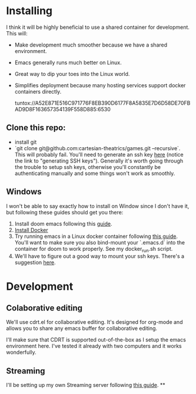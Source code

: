 
* Installing
I think it will be highly beneficial to use a shared container for development.
This will:

- Make development much smoother because we have a shared environment.
- Emacs generally runs much better on Linux.
- Great way to dip your toes into the Linux world.
- Simplifies deployment because many hosting services support docker
  containers directly.

  tuntox://A52E871E516C971776F8EB390D6177F8A5835E7D6D58DE70FBAD9D8F163657354139F558D885:6530

** Clone this repo:
- install git
- `git clone git@github.com:cartesian-theatrics/games.git --recursive`. This will probably
  fail. You'll need to generate an ssh key [[https://github.com/settings/keys][here]] (notice the link to "generating SSH keys").
  Generally it's worth going through the trouble to setup ssh keys, otherwise you'll constantly
  be authenticating manually and some things won't work as smoothly.


** Windows
I won't be able to say exactly how to install on Window since I don't have it,
but following these guides should get you there:

1. Install doom emacs following this [[https://earvingad.github.io/posts/doom_emacs_windows/][guide]].
2. [[https://docs.docker.com/docker-for-windows/install/][Install Docker]]
3. Try running emacs in a Linux docker container following [[https://github.com/JAremko/docker-emacs#windows][this guide]]. You'll want
   to make sure you also bind-mount your `.emacs.d` into the container for doom to
   work properly. See my docker_run.sh script.
4. We'll have to figure out a good way to mount your ssh keys. There's a suggestion [[https://github.com/docker/for-win/issues/167#issuecomment-585103167][here]].
* Development
** Colaborative editing
We'll use cdrt.el for collaborative editing. It's designed for
org-mode and allows you to share any emacs buffer for collaborative
editing.

I'll make sure that CDRT is supported out-of-the-box as I setup the emacs
environment here. I've tested it already with two computers and it works
wonderfully.
** Streaming
I'll be setting up my own Streaming server following [[https://opensource.com/article/19/1/basic-live-video-streaming-server][this guide]].
**
